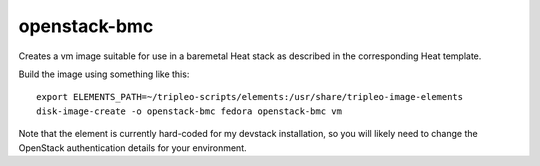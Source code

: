 openstack-bmc
=============

Creates a vm image suitable for use in a baremetal Heat stack as described
in the corresponding Heat template.

Build the image using something like this::

    export ELEMENTS_PATH=~/tripleo-scripts/elements:/usr/share/tripleo-image-elements
    disk-image-create -o openstack-bmc fedora openstack-bmc vm

Note that the element is currently hard-coded for my devstack installation,
so you will likely need to change the OpenStack authentication details for
your environment.
